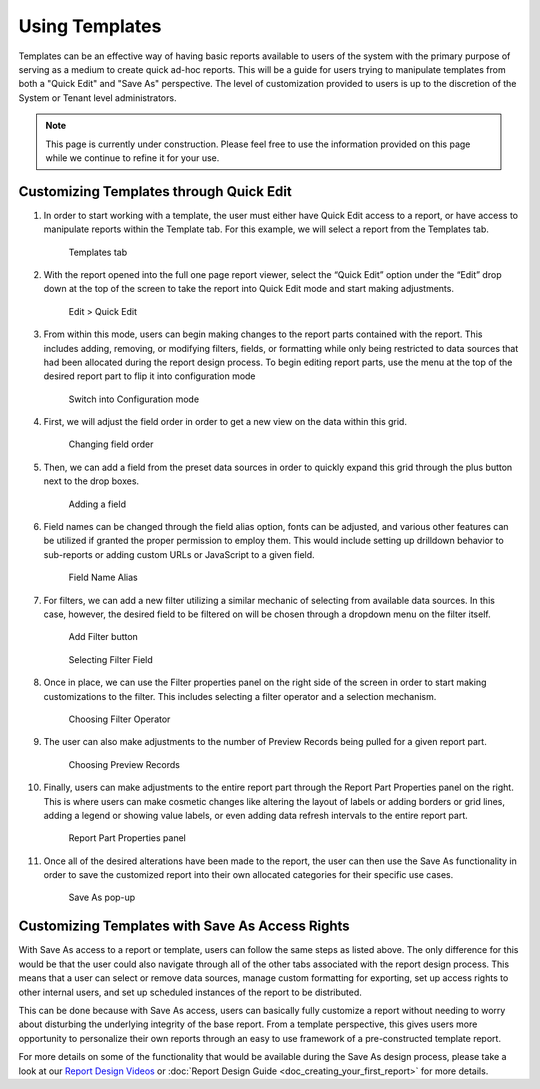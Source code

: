 
=============================
Using Templates
=============================

Templates can be an effective way of having basic reports available to
users of the system with the primary purpose of serving as a medium to
create quick ad-hoc reports. This will be a guide for users trying to
manipulate templates from both a "Quick Edit" and "Save As" perspective.
The level of customization provided to users is up to the discretion of
the System or Tenant level administrators.

.. note::

   This page is currently under construction. Please feel free to use the
   information provided on this page while we continue to refine it for
   your use.

Customizing Templates through Quick Edit
----------------------------------------

#. In order to start working with a template, the user must either have
   Quick Edit access to a report, or have access to manipulate reports
   within the Template tab. For this example, we will select a report
   from the Templates tab.

   .. figure:: /_static/images/QuickEditLast.png

      Templates tab

#. With the report opened into the full one page report viewer, select the
   “Quick Edit” option under the “Edit” drop down at the top of the screen
   to take the report into Quick Edit mode and start making adjustments.

   .. figure:: /_static/images/QuickEditButton.png

      Edit > Quick Edit

#. From within this mode, users can begin making changes to the report
   parts contained with the report. This includes adding, removing, or
   modifying filters, fields, or formatting while only being restricted to
   data sources that had been allocated during the report design process.
   To begin editing report parts, use the menu at the top of the desired
   report part to flip it into configuration mode

   .. figure:: /_static/images/QuickEditConfigButton.png

      Switch into Configuration mode
      
#. First, we will adjust the field order in order to get a new view on the
   data within this grid.

   .. figure:: /_static/images/QuickEditMovingFields.png

      Changing field order

#. Then, we can add a field from the preset data sources in order to
   quickly expand this grid through the plus button next to the drop boxes.
   
   .. figure:: /_static/images/QuickEditAddField.png

      Adding a field

#. Field names can be changed through the field alias option, fonts can be
   adjusted, and various other features can be utilized if granted the
   proper permission to employ them. This would include setting up
   drilldown behavior to sub-reports or adding custom URLs or JavaScript to
   a given field.

   .. figure:: /_static/images/QuickEditFieldProperties.png

      Field Name Alias

#. For filters, we can add a new filter utilizing a similar mechanic of
   selecting from available data sources. In this case, however, the
   desired field to be filtered on will be chosen through a dropdown menu
   on the filter itself.

   .. figure:: /_static/images/QuickEditAddFilter.png

      Add Filter button

   .. figure:: /_static/images/QuickEditFilterSelection.png

      Selecting Filter Field

#. Once in place, we can use the Filter properties panel on the right side
   of the screen in order to start making customizations to the filter.
   This includes selecting a filter operator and a selection mechanism.

   .. figure:: /_static/images/QuickEditFilterOp.png

      Choosing Filter Operator

#. The user can also make adjustments to the number of Preview Records
   being pulled for a given report part.

   .. figure:: /_static/images/QuickEditPreviewRecords.png

      Choosing Preview Records

#. Finally, users can make adjustments to the entire report part through
   the Report Part Properties panel on the right. This is where users can
   make cosmetic changes like altering the layout of labels or adding
   borders or grid lines, adding a legend or showing value labels, or even
   adding data refresh intervals to the entire report part.

   .. figure:: /_static/images/QuickEditEditPanel.png

      Report Part Properties panel

#. Once all of the desired alterations have been made to the report, the
   user can then use the Save As functionality in order to save the
   customized report into their own allocated categories for their specific
   use cases.

   .. figure:: /_static/images/QuickEditSaveAs.png

      Save As pop-up

Customizing Templates with Save As Access Rights
------------------------------------------------

With Save As access to a report or template, users can follow the same
steps as listed above. The only difference for this would be that the
user could also navigate through all of the other tabs associated with
the report design process. This means that a user can select or remove
data sources, manage custom formatting for exporting, set up access
rights to other internal users, and set up scheduled instances of the
report to be distributed.

This can be done because with Save As access, users can basically fully
customize a report without needing to worry about disturbing the
underlying integrity of the base report. From a template perspective,
this gives users more opportunity to personalize their own reports
through an easy to use framework of a pre-constructed template report.

For more details on some of the functionality that would be available
during the Save As design process, please take a look at our `Report
Design Videos <https://www.izenda.com/7-series-videos/#user-training>`__
or :doc:`Report Design Guide <doc_creating_your_first_report>`
for more details.
